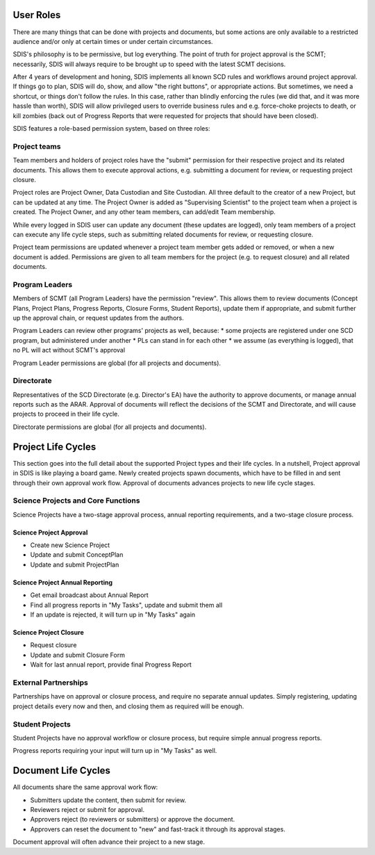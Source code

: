 **********
User Roles
**********
There are many things that can be done with projects and documents, but some
actions are only available to a restricted audience and/or only at certain times
or under certain circumstances.

SDIS's philosophy is to be permissive, but log everything.
The point of truth for project approval is the SCMT; necessarily, SDIS will always
require to be brought up to speed with the latest SCMT decisions.

After 4 years of development and honing, SDIS implements all known SCD rules and
workflows around project approval. If things go to plan, SDIS will
do, show, and allow "the right buttons", or appropriate actions.
But sometimes, we need a shortcut, or things don't follow the rules. In this case,
rather than blindly enforcing the rules (we did that, and it was more hassle
than worth), SDIS will allow privileged users to override business rules and
e.g. force-choke projects to death, or kill zombies (back out of Progress Reports
that were requested for projects that should have been closed).

SDIS features a role-based permission system, based on three roles:

Project teams
=============
Team members and holders of project roles have the "submit" permission
for their respective project and its related documents. This allows them to
execute approval actions, e.g. submitting a document for review, or requesting
project closure.

Project roles are Project Owner, Data Custodian and Site Custodian.
All three default to the creator of a new Project, but can be updated at any time.
The Project Owner is added as "Supervising Scientist" to the project team when
a project is created. The Project Owner, and any other team members, can add/edit
Team membership.

While every logged in SDIS user can update any document (these updates are logged),
only team members of a project can execute any life cycle steps, such as
submitting related documents for review, or requesting closure.

Project team permissions are updated whenever a project team member gets added
or removed, or when a new document is added. Permissions are given to all team
members for the project (e.g. to request closure) and all related documents.

Program Leaders
===============
Members of SCMT (all Program Leaders) have the permission "review".
This allows them to review documents (Concept Plans, Project Plans,
Progress Reports, Closure Forms, Student Reports), update them if appropriate,
and submit further up the approval chain, or request updates from the authors.

Program Leaders can review other programs' projects as well, because:
* some projects are registered under one SCD program, but administered under another
* PLs can stand in for each other
* we assume (as everything is logged), that no PL will act without SCMT's approval

Program Leader permissions are global (for all projects and documents).

Directorate
===========
Representatives of the SCD Directorate (e.g. Director's EA) have the
authority to approve documents, or manage annual reports such as the ARAR.
Approval of documents will reflect the decisions of the SCMT and Directorate,
and will cause projects to proceed in their life cycle.

Directorate permissions are global (for all projects and documents).

*******************
Project Life Cycles
*******************

This section goes into the full detail about the supported Project types and their life cycles.
In a nutshell, Project approval in SDIS is like playing a board game.
Newly created projects spawn documents, which have to be filled in and sent through their own
approval work flow. Approval of documents advances projects to new life cycle stages.


Science Projects and Core Functions
===================================
.. image:: img/tx_ScienceProject.png
   :alt: Science Project Life Cycle

Science Projects have a two-stage approval process, annual reporting requirements,
and a two-stage closure process.

Science Project Approval
------------------------
* Create new Science Project
* Update and submit ConceptPlan
* Update and submit ProjectPlan


Science Project Annual Reporting
--------------------------------
* Get email broadcast about Annual Report
* Find all progress reports in "My Tasks", update and submit them all
* If an update is rejected, it will turn up in "My Tasks" again


Science Project Closure
-----------------------
* Request closure
* Update and submit Closure Form
* Wait for last annual report, provide final Progress Report


External Partnerships
=====================
.. image:: img/tx_CollaborationProject.png
   :alt: External Partnership Life Cycle

Partnerships have on approval or closure process, and require no separate annual updates.
Simply registering, updating project details every now and then,
and closing them as required will be enough.

Student Projects
================
.. image:: img/tx_StudentProject.png
   :alt: Student Project Life Cycle

Student Projects have no approval workflow or closure process, but require
simple annual progress reports.

Progress reports requiring your input will turn up in "My Tasks" as well.


********************
Document Life Cycles
********************
.. image:: img/tx_Document.png
   :alt: Document Life Cycle

All documents share the same approval work flow:

* Submitters update the content, then submit for review.
* Reviewers reject or submit for approval.
* Approvers reject (to reviewers or submitters) or approve the document.
* Approvers can reset the document to "new" and fast-track it through its approval stages.

Document approval will often advance their project to a new stage.
